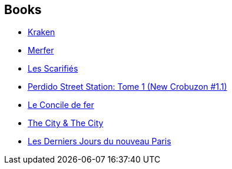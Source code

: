:jbake-type: post
:jbake-status: published
:jbake-title: Nathalie Mège
:jbake-tags: author
:jbake-date: 2006-12-02
:jbake-depth: ../../
:jbake-uri: goodreads/authors/43222.adoc
:jbake-bigImage: https://s.gr-assets.com/assets/nophoto/user/u_200x266-e183445fd1a1b5cc7075bb1cf7043306.png
:jbake-source: https://www.goodreads.com/author/show/43222
:jbake-style: goodreads goodreads-author no-index

## Books
* link:../books/9782265094581.html[Kraken]
* link:../books/9782265116122.html[Merfer]
* link:../books/9782266154994.html[Les Scarifiés]
* link:../books/9782266165402.html[Perdido Street Station: Tome 1 (New Crobuzon #1.1)]
* link:../books/9782266186353.html[Le Concile de fer]
* link:../books/9782266239721.html[The City & The City]
* link:../books/9782266279833.html[Les Derniers Jours du nouveau Paris]